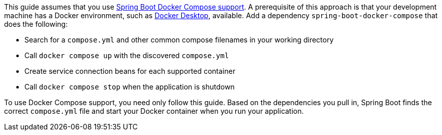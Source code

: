 This guide assumes that you use https://docs.spring.io/spring-boot/reference/features/dev-services.html#features.dev-services.docker-compose[Spring Boot Docker Compose support^].
A prerequisite of this approach is that your development machine has a Docker environment, such as https://www.docker.com/products/docker-desktop/[Docker Desktop^], available.
Add a dependency `spring-boot-docker-compose` that does the following:

* Search for a `compose.yml` and other common compose filenames in your working directory
* Call `docker compose up` with the discovered `compose.yml`
* Create service connection beans for each supported container
* Call `docker compose stop` when the application is shutdown

To use Docker Compose support, you need only follow this guide.
Based on the dependencies you pull in, Spring Boot finds the correct `compose.yml` file and start your Docker container when you run your application.
